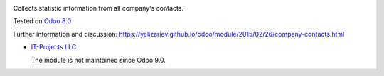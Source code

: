 .. image:: https://itpp.dev/images/infinity-readme.png
   :alt: Tested and maintained by IT Projects Labs
   :target: https://itpp.dev

Collects statistic information from all company's contacts.

Tested on `Odoo 8.0 <https://github.com/odoo/odoo/commit/ab7b5d7732a7c222a0aea45bd173742acd47242d>`_

Further information and discussion: https://yelizariev.github.io/odoo/module/2015/02/26/company-contacts.html

* `IT-Projects LLC <https://it-projects.info>`__

  The module is not maintained since Odoo 9.0.
